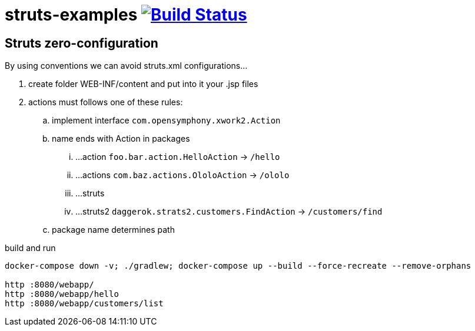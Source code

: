 = struts-examples image:https://travis-ci.org/daggerok/struts-examples.svg?branch=master["Build Status", link="https://travis-ci.org/daggerok/struts-examples"]
//tag::content[]

== Struts zero-configuration

By using conventions we can avoid struts.xml configurations...

. create folder WEB-INF/content and put into it your .jsp files
. actions must follows one of these rules:
.. implement interface `com.opensymphony.xwork2.Action`
.. name ends with Action in packages
... ...action  `foo.bar.action.HelloAction` -> `/hello`
... ...actions `com.baz.actions.OloloAction` -> `/ololo`
... ...struts
... ...struts2 `daggerok.strats2.customers.FindAction` -> `/customers/find`
.. package name determines path

.build and run
----
docker-compose down -v; ./gradlew; docker-compose up --build --force-recreate --remove-orphans

http :8080/webapp/
http :8080/webapp/hello
http :8080/webapp/customers/list
----

//end::content[]
